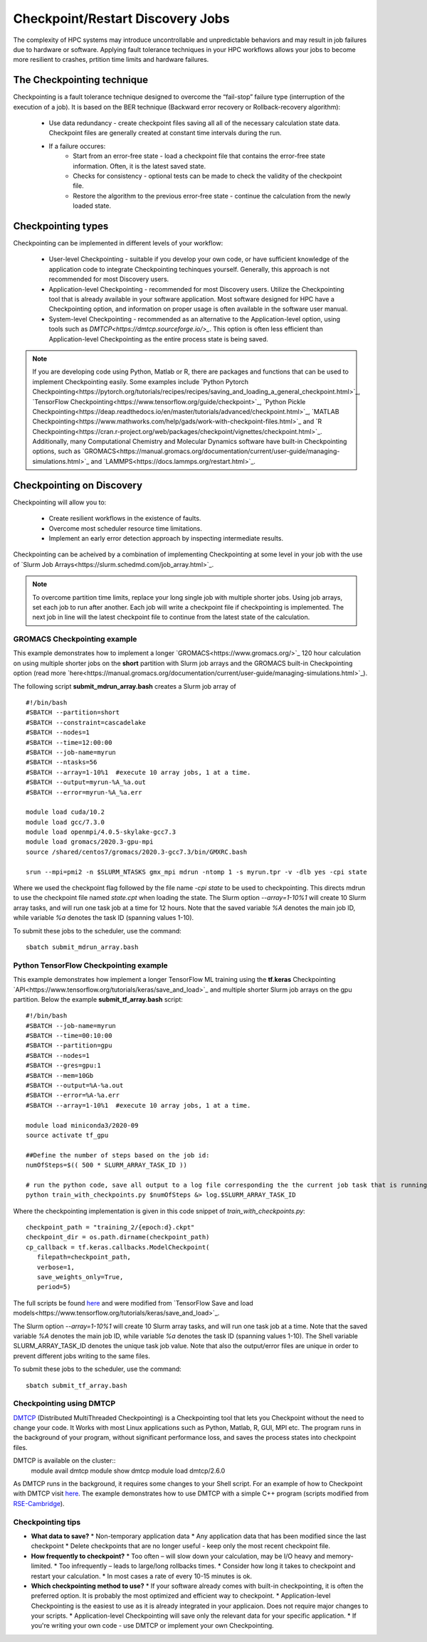 *****************************************
Checkpoint/Restart Discovery Jobs
*****************************************

The complexity of HPC systems may introduce uncontrollable and unpredictable behaviors and may result in job failures due to hardware or software. Applying fault tolerance techniques in your HPC workflows allows your jobs to become more resilient to crashes, prtition time limits and hardware failures.
  

The Checkpointing technique
================================

Checkpointing is a fault tolerance technique designed to overcome the “fail-stop” failure type (interruption of the execution of a job). It is based on the BER technique (Backward error recovery or Rollback-recovery algorithm):

 * Use data redundancy - create checkpoint files saving all all of the necessary calculation state data. Checkpoint files are generally created at constant time intervals during the run. 
 * If a failure occures:
    * Start from an error-free state - load a checkpoint file that contains the error-free state information. Often, it is the latest saved state.
    * Checks for consistency - optional tests can be made to check the validity of the checkpoint file.
    * Restore the algorithm to the previous error-free state - continue the calculation from the newly loaded state. 

.. image:: /images/checkpointing.png
 :width: 400
 :alt: Checkpointing algorithm flow chart.

Checkpointing types
================================

Checkpointing can be implemented in different levels of your workflow:

  * User-level Checkpointing - suitable if you develop your own code, or have sufficient knowledge of the application code to integrate Checkpointing techinques yourself. Generally, this approach is not recommended for most Discovery users.
  * Application-level Checkpointing - recommended for most Discovery users. Utilize the Checkpointing tool that is already available in your software application. Most software designed for HPC have a Checkpointing option, and information on proper usage is often available in the software user manual. 
  * System-level Checkpointing - recommended as an alternative to the Application-level option, using tools such as `DMTCP<https://dmtcp.sourceforge.io/>_`. This option is often less efficient than Application-level Checkpointing as the entire process state is being saved.   

.. note::
   If you are developing code using Python, Matlab or R, there are packages and functions that can be used to implement Checkpointing easily. Some examples include `Python Pytorch Checkpointing<https://pytorch.org/tutorials/recipes/recipes/saving_and_loading_a_general_checkpoint.html>`_, `TensorFlow Checkpointing<https://www.tensorflow.org/guide/checkpoint>`_, `Python Pickle Checkpointing<https://deap.readthedocs.io/en/master/tutorials/advanced/checkpoint.html>`_, `MATLAB Checkpointing<https://www.mathworks.com/help/gads/work-with-checkpoint-files.html>`_ and `R Checkpointing<https://cran.r-project.org/web/packages/checkpoint/vignettes/checkpoint.html>`_. Additionally, many Computational Chemistry and Molecular Dynamics software have built-in Checkpointing options, such as `GROMACS<https://manual.gromacs.org/documentation/current/user-guide/managing-simulations.html>`_ and `LAMMPS<https://docs.lammps.org/restart.html>`_.  


Checkpointing on Discovery 
================================

Checkpointing will allow you to: 

 * Create resilient workflows in the existence of faults.
 * Overcome most scheduler resource time limitations.
 * Implement an early error detection approach by inspecting intermediate results. 

Checkpointing can be acheived by a combination of implementing Checkpointing at some level in your job with the use of `Slurm Job Arrays<https://slurm.schedmd.com/job_array.html>`_. 

.. note::
   To overcome partition time limits, replace your long single job with multiple shorter jobs. Using job arrays, set each job to run after another. Each job will write a checkpoint file if checkpointing is implemented. The next job in line will the latest checkpoint file to continue from the latest state of the calculation.

GROMACS Checkpointing example
~~~~~~~~~~~~~~~~~~~~~~~~~~~~~~~

This example demonstrates how to implement a longer `GROMACS<https://www.gromacs.org/>`_ 120 hour calculation on using multiple shorter jobs on the **short** partition with Slurm job arrays and the GROMACS built-in Checkpointing option (read more `here<https://manual.gromacs.org/documentation/current/user-guide/managing-simulations.html>`_).

The following script **submit_mdrun_array.bash** creates a Slurm job array of ::

 #!/bin/bash
 #SBATCH --partition=short
 #SBATCH --constraint=cascadelake
 #SBATCH --nodes=1
 #SBATCH --time=12:00:00
 #SBATCH --job-name=myrun
 #SBATCH --ntasks=56
 #SBATCH --array=1-10%1  #execute 10 array jobs, 1 at a time.
 #SBATCH --output=myrun-%A_%a.out
 #SBATCH --error=myrun-%A_%a.err
 
 module load cuda/10.2
 module load gcc/7.3.0
 module load openmpi/4.0.5-skylake-gcc7.3
 module load gromacs/2020.3-gpu-mpi
 source /shared/centos7/gromacs/2020.3-gcc7.3/bin/GMXRC.bash

 srun --mpi=pmi2 -n $SLURM_NTASKS gmx_mpi mdrun -ntomp 1 -s myrun.tpr -v -dlb yes -cpi state

Where we used the checkpoint flag followed by the file name `-cpi state` to be used to checkpointing. This directs mdrun to use the checkpoint file named `state.cpt` when loading the state. The Slurm option `--array=1-10%1` will create 10 Slurm array tasks, and will run one task job at a time for 12 hours. Note that the saved variable `%A` denotes the main job ID, while variable `%a` denotes the task ID (spanning values 1-10).

To submit these jobs to the scheduler, use the command::

   sbatch submit_mdrun_array.bash

Python TensorFlow Checkpointing example
~~~~~~~~~~~~~~~~~~~~~~~~~~~~~~~~~~~~~~~~~

This example demonstrates how implement a longer TensorFlow ML training using the **tf.keras** Checkpointing `API<https://www.tensorflow.org/tutorials/keras/save_and_load>`_ and multiple shorter Slurm job arrays on the gpu partition.
Below the example **submit_tf_array.bash** script::

 #!/bin/bash
 #SBATCH --job-name=myrun
 #SBATCH --time=00:10:00
 #SBATCH --partition=gpu
 #SBATCH --nodes=1
 #SBATCH --gres=gpu:1
 #SBATCH --mem=10Gb
 #SBATCH --output=%A-%a.out
 #SBATCH --error=%A-%a.err
 #SBATCH --array=1-10%1  #execute 10 array jobs, 1 at a time.

 module load miniconda3/2020-09
 source activate tf_gpu

 ##Define the number of steps based on the job id:
 numOfSteps=$(( 500 * SLURM_ARRAY_TASK_ID ))

 # run the python code, save all output to a log file corresponding the the current job task that is running:
 python train_with_checkpoints.py $numOfSteps &> log.$SLURM_ARRAY_TASK_ID

Where the checkpointing implementation is given in this code snippet of `train_with_checkpoints.py`::

 checkpoint_path = "training_2/{epoch:d}.ckpt"
 checkpoint_dir = os.path.dirname(checkpoint_path)
 cp_callback = tf.keras.callbacks.ModelCheckpoint(
    filepath=checkpoint_path,
    verbose=1,
    save_weights_only=True,
    period=5)

The full scripts be found `here <https://github.com/NURC-Training/checkpointing-102021/tree/main/Exercise_2>`_ and were modified from `TensorFlow Save and load models<https://www.tensorflow.org/tutorials/keras/save_and_load>`_.

The Slurm option `--array=1-10%1` will create 10 Slurm array tasks, and will run one task job at a time. Note that the saved variable `%A` denotes the main job ID, while variable `%a` denotes the task ID (spanning values 1-10).
The Shell variable SLURM_ARRAY_TASK_ID denotes the unique task job value. Note that also the output/error files are unique in order to prevent different jobs writing to the same files.

To submit these jobs to the scheduler, use the command::
   
  sbatch submit_tf_array.bash

Checkpointing using DMTCP
~~~~~~~~~~~~~~~~~~~~~~~~~~~~

`DMTCP <https://dmtcp.sourceforge.io/>`_ (Distributed MultiThreaded Checkpointing) is a Checkpointing tool that lets you Checkpoint without the need to change your code. It Works with most Linux applications such as Python, Matlab, R, GUI, MPI etc. 
The program runs in the background of your program, without significant performance loss, and saves the process states into checkpoint files.

DMTCP is available on the cluster::
   module avail dmtcp
   module show dmtcp
   module load dmtcp/2.6.0

As DMTCP runs in the background, it requires some changes to your Shell script. For an example of how to Checkpoint with DMTCP visit `here <https://github.com/NURC-Training/checkpointing-102021/tree/main/Exercise_3/array-job>`_. 
The example demonstrates how to use DMTCP with a simple C++ program (scripts modified from `RSE-Cambridge <https://github.com/RSE-Cambridge/dmtcp-tests>`_).


Checkpointing tips
~~~~~~~~~~~~~~~~~~~

* **What data to save?** 
  * Non-temporary application data
  * Any application data that has been modified since the last checkpoint
  * Delete checkpoints that are no longer useful - keep only the most recent checkpoint file.
* **How frequently to checkpoint?** 
  * Too often – will slow down your calculation, may be I/O heavy and memory-limited.
  * Too infrequently – leads to large/long rollbacks times.
  * Consider how long it takes to checkpoint and restart your calculation. 
  * In most cases a rate of every 10-15 minutes is ok.
* **Which checkpointing method to use?**
  * If your software already comes with built-in checkpointing, it is often the preferred option. It is probably the most optimized and efficient way to checkpoint.
  * Application-level Checkpointing is the easiest to use as it is already integrated in your applicaion. Does not require major changes to your scripts.
  * Application-level Checkpointing will save only the relevant data for your specific application.
  * If you're writing your own code - use DMTCP or implement your own Checkpointing.


